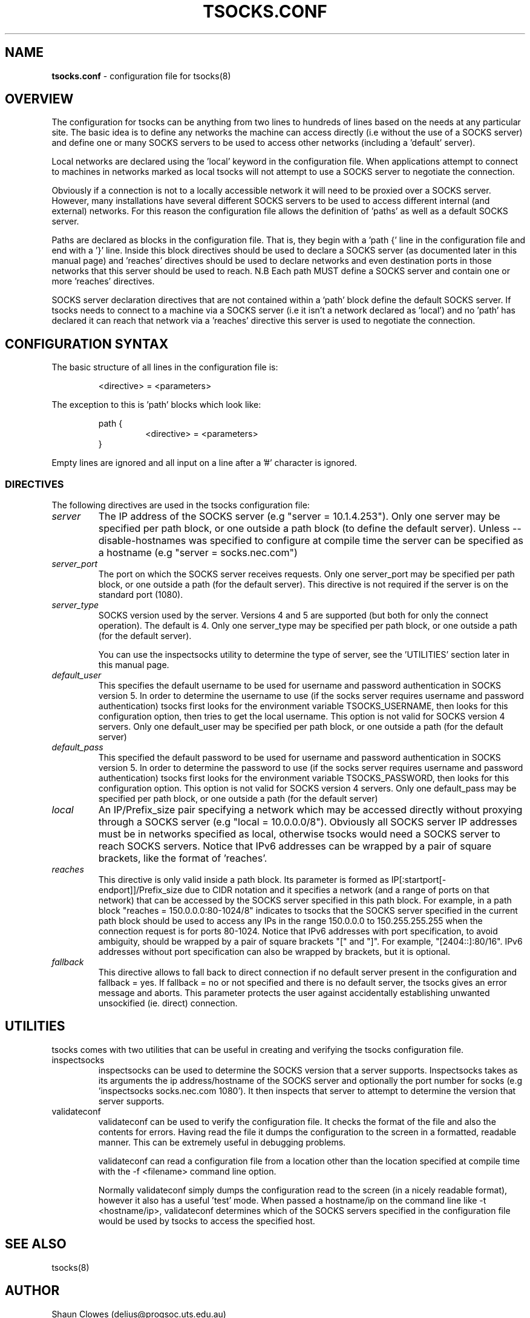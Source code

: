 .TH TSOCKS.CONF 5 "" "Shaun Clowes" \" -*-
 \" nroff -*

.SH NAME
.BR tsocks.conf
\- configuration file for tsocks(8)

.SH OVERVIEW

The configuration for tsocks can be anything from two lines to hundreds of
lines based on the needs at any particular site. The basic idea is to define
any networks the machine can access directly (i.e without the use of a
SOCKS server) and define one or many SOCKS servers to be used to access
other networks (including a 'default' server).

Local networks are declared using the 'local' keyword in the configuration
file. When applications attempt to connect to machines in networks marked
as local tsocks will not attempt to use a SOCKS server to negotiate the
connection.

Obviously if a connection is not to a locally accessible network it will need
to be proxied over a SOCKS server. However, many installations have several
different SOCKS servers to be used to access different internal (and external)
networks. For this reason the configuration file allows the definition
of 'paths' as well as a default SOCKS server.

Paths are declared as blocks in the configuration file. That is, they begin
with a 'path {' line in the configuration file and end with a '}' line. Inside
this block directives should be used to declare a SOCKS server (as documented
later in this manual page) and 'reaches' directives should be used to declare
networks and even destination ports in those networks that this server should
be used to reach. N.B Each path MUST define a SOCKS server and contain one or
more 'reaches' directives.

SOCKS server declaration directives that are not contained within a 'path'
block define the default SOCKS server. If tsocks needs to connect to a machine
via a SOCKS server (i.e it isn't a network declared as 'local') and no 'path'
has declared it can reach that network via a 'reaches' directive this server
is used to negotiate the connection.

.SH CONFIGURATION SYNTAX

The basic structure of all lines in the configuration file is:

.RS
<directive> = <parameters>
.RE

The exception to this is 'path' blocks which look like:

.RS
path {
.RS
<directive> = <parameters>
.RE
}
.RE

Empty lines are ignored and all input on a line after a '#' character is
ignored.

.SS DIRECTIVES
The following directives are used in the tsocks configuration file:

.TP
.I server
The IP address of the SOCKS server (e.g "server = 10.1.4.253"). Only one
server may be specified per path block, or one outside a path
block (to define the default server). Unless \-\-disable\-hostnames was
specified to configure at compile time the server can be specified as
a hostname (e.g "server = socks.nec.com")

.TP
.I server_port
The port on which the SOCKS server receives requests. Only one server_port
may be specified per path block, or one outside a path (for the default
server). This directive is not required if the server is on the
standard port (1080).

.TP
.I server_type
SOCKS version used by the server. Versions 4 and 5 are supported (but both
for only the connect operation).  The default is 4. Only one server_type
may be specified per path block, or one outside a path (for the default
server).

You can use the inspectsocks utility to determine the type of server, see
the 'UTILITIES' section later in this manual page.

.TP
.I default_user
This specifies the default username to be used for username and password
authentication in SOCKS version 5. In order to determine the username to
use (if the socks server requires username and password authentication)
tsocks first looks for the environment variable TSOCKS_USERNAME, then
looks for this configuration option, then tries to get the local username.
This option is not valid for SOCKS version 4 servers. Only one default_user
may be specified per path block, or one outside a path (for the default
server)

.TP
.I default_pass
This specified the default password to be used for username and password
authentication in SOCKS version 5. In order to determine the password to
use (if the socks server requires username and password authentication)
tsocks first looks for the environment variable TSOCKS_PASSWORD, then
looks for this configuration option. This option is not valid for SOCKS
version 4 servers. Only one default_pass may be specified per path block,
or one outside a path (for the default server)

.TP
.I local
An IP/Prefix_size pair specifying a network which may be accessed directly
without proxying through a SOCKS server (e.g "local = 10.0.0.0/8").
Obviously all SOCKS server IP addresses must be in networks specified as
local, otherwise tsocks would need a SOCKS server to reach SOCKS servers.
Notice that IPv6 addresses can be wrapped by a pair of square brackets,
like the format of 'reaches'.

.TP
.I reaches
This directive is only valid inside a path block. Its parameter is formed
as IP[:startport[\-endport]]/Prefix_size due to CIDR notation and it specifies
a network (and a range of ports on that network) that can be accessed by the
SOCKS server specified in this path block. For example, in a path block
"reaches = 150.0.0.0:80\-1024/8" indicates to tsocks that the SOCKS server
specified in the current path block should be used to access any IPs in the
range 150.0.0.0 to 150.255.255.255 when the connection request is for ports
80\-1024.
Notice that IPv6 addresses with port specification, to avoid ambiguity,
should be wrapped by a pair of square brackets "[" and "]". For example,
"[2404::]:80/16". IPv6 addresses without port specification can also be
wrapped by brackets, but it is optional.

.TP
.I fallback
This directive allows to fall back to direct connection if no default
server present in the configuration and fallback = yes.
If fallback = no or not specified and there is no default server, the
tsocks gives an error message and aborts.
This parameter protects the user against accidentally establishing
unwanted unsockified (ie. direct) connection.

.SH UTILITIES
tsocks comes with two utilities that can be useful in creating and verifying
the tsocks configuration file.

.TP
inspectsocks
inspectsocks can be used to determine the SOCKS version that a server supports.
Inspectsocks takes as its arguments the ip address/hostname of the SOCKS
server and optionally the port number for socks (e.g 'inspectsocks
socks.nec.com 1080'). It then inspects that server to attempt to determine
the version that server supports.

.TP
validateconf
validateconf can be used to verify the configuration file. It checks the format
of the file and also the contents for errors. Having read the file it dumps
the configuration to the screen in a formatted, readable manner. This can be
extremely useful in debugging problems.

validateconf can read a configuration file from a location other than the
location specified at compile time with the \-f <filename> command line
option.

Normally validateconf simply dumps the configuration read to the screen (in
a nicely readable format), however it also has a useful 'test' mode. When
passed a hostname/ip on the command line like \-t <hostname/ip>, validateconf
determines which of the SOCKS servers specified in the configuration file
would be used by tsocks to access the specified host.

.SH SEE ALSO
tsocks(8)

.SH AUTHOR
Shaun Clowes (delius@progsoc.uts.edu.au)

.SH COPYRIGHT
Copyright 2000 Shaun Clowes

tsocks and its documentation may be freely copied under the terms and
conditions of version 2 of the GNU General Public License, as published
by the Free Software Foundation (Cambridge, Massachusetts, United
States of America).

This documentation is based on the documentation for logwrites, another
shared library interceptor. One line of code from it was used in
tsocks and a lot of the documentation :) logwrites is by
adam@yggdrasil.com (Adam J. Richter) and can be had from ftp.yggdrasil.com
pub/dist/pkg

